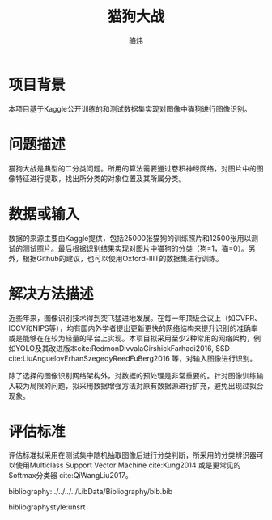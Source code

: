 #+TITLE: 猫狗大战
#+AUTHOR: 骆炜
#+LATEX_COMPILER: xelatex
#+LATEX_CLASS_OPTIONS: [a4paper,11pt]
#+LATEX_HEADER: \usepackage{ctex}
#+LATEX_HEADER: \setCJKmainfont{SimSun}
#+OPTIONS: tex:t

* 项目背景
本项目基于Kaggle公开训练的和测试数据集实现对图像中猫狗进行图像识别。
* 问题描述
猫狗大战是典型的二分类问题。所用的算法需要通过卷积神经网络，对图片中的图像特征进行提取，找出所分类的对象位置及其所属分类。
* 数据或输入
数据的来源主要由Kaggle提供，包括25000张猫狗的训练照片和12500张用以测试的测试照片。最后根据识别结果实现对图片中猫狗的分类（狗=1，猫=0）。另外，根据Github的建议，也可以使用Oxford-IIIT的数据集进行训练。
* 解决方法描述
近些年来，图像识别技术得到突飞猛进地发展。在每一年顶级会议上（如CVPR、ICCV和NIPS等），均有国内外学者提出更新更快的网络结构来提升识别的准确率或是能够在在较为轻量的平台上实现。本项目拟采用至少2种常用的网络架构，例如YOLO及其改进版本cite:RedmonDivvalaGirshickFarhadi2016, SSD cite:LiuAnguelovErhanSzegedyReedFuBerg2016 等，对输入图像进行识别。

除了选择的图像识别网络架构外，对数据的预处理是非常重要的。针对图像训练输入较为局限的问题，拟采用数据增强方法对原有数据源进行扩充，避免出现过拟合现象。
* 评估标准
评估标准拟采用在测试集中随机抽取图像后进行分类判断，所采用的分类辨识器可以使用Multiclass Support Vector Machine cite:Kung2014 或是更常见的Softmax分类器 cite:QiWangLiu2017。

bibliography:../../../../LibData/Bibliography/bib.bib
# bibliographystyle:unsrt 
bibliographystyle:unsrt
